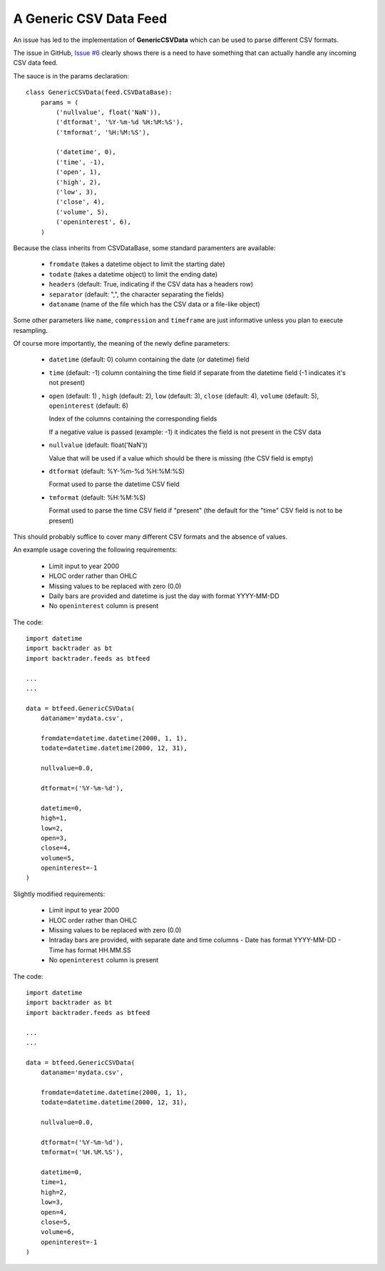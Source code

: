 
A Generic CSV Data Feed
-----------------------

.. post:: Aug 4, 2015
   :author: mementum
   :image: 1
   :redirect: posts/2015-08-04

An issue has led to the implementation of **GenericCSVData** which can be used
to parse different CSV formats.

The issue in GitHub, `Issue #6
<https://github.com/mementum/backtrader/issues/6>`_ clearly shows there is a
need to have something that can actually handle any incoming CSV data feed.

The sauce is in the params declaration::

    class GenericCSVData(feed.CSVDataBase):
        params = (
            ('nullvalue', float('NaN')),
	    ('dtformat', '%Y-%m-%d %H:%M:%S'),
	    ('tmformat', '%H:%M:%S'),

	    ('datetime', 0),
	    ('time', -1),
	    ('open', 1),
	    ('high', 2),
	    ('low', 3),
	    ('close', 4),
	    ('volume', 5),
	    ('openinterest', 6),
	)

Because the class inherits from CSVDataBase, some standard paramenters are
available:

  - ``fromdate`` (takes a datetime object to limit the starting date)
  - ``todate`` (takes a datetime object) to limit the ending date)

  - ``headers`` (default: True, indicating if the CSV data has a headers row)
  - ``separator`` (default: ",", the character separating the fields)

  - ``dataname`` (name of the file which has the CSV data or a file-like object)

Some other parameters like ``name``, ``compression`` and ``timeframe`` are just
informative unless you plan to execute resampling.

Of course more importantly, the meaning of the newly define parameters:

  - ``datetime`` (default: 0) column containing the date (or datetime) field

  - ``time`` (default: -1) column containing the time field if separate from the
    datetime field (-1 indicates it's not present)

  - ``open`` (default: 1) , ``high`` (default: 2), ``low`` (default: 3),
    ``close`` (default: 4), ``volume`` (default: 5), ``openinterest``
    (default: 6)

    Index of the columns containing the corresponding fields

    If a negative value is passed (example: -1) it indicates the field is not
    present in the CSV data

  - ``nullvalue`` (default: float('NaN'))

    Value that will be used if a value which should be there is missing (the CSV
    field is empty)

  - ``dtformat`` (default: %Y-%m-%d %H:%M:%S)

    Format used to parse the datetime CSV field

  - ``tmformat`` (default: %H:%M:%S)

    Format used to parse the time CSV field if "present" (the default for the
    "time" CSV field is not to be present)

This should probably suffice to cover many different CSV formats and the absence
of values.

An example usage covering the following requirements:

  - Limit input to year 2000
  - HLOC order rather than OHLC
  - Missing values to be replaced with zero (0.0)
  - Daily bars are provided and datetime is just the day with format YYYY-MM-DD
  - No ``openinterest`` column is present

The code::

  import datetime
  import backtrader as bt
  import backtrader.feeds as btfeed

  ...
  ...

  data = btfeed.GenericCSVData(
      dataname='mydata.csv',

      fromdate=datetime.datetime(2000, 1, 1),
      todate=datetime.datetime(2000, 12, 31),

      nullvalue=0.0,

      dtformat=('%Y-%m-%d'),

      datetime=0,
      high=1,
      low=2,
      open=3,
      close=4,
      volume=5,
      openinterest=-1
  )

Slightly modified requirements:

  - Limit input to year 2000
  - HLOC order rather than OHLC
  - Missing values to be replaced with zero (0.0)
  - Intraday bars are provided, with separate date and time columns
    - Date has format YYYY-MM-DD
    - Time has format HH.MM.SS
  - No ``openinterest`` column is present

The code::

  import datetime
  import backtrader as bt
  import backtrader.feeds as btfeed

  ...
  ...

  data = btfeed.GenericCSVData(
      dataname='mydata.csv',

      fromdate=datetime.datetime(2000, 1, 1),
      todate=datetime.datetime(2000, 12, 31),

      nullvalue=0.0,

      dtformat=('%Y-%m-%d'),
      tmformat=('%H.%M.%S'),

      datetime=0,
      time=1,
      high=2,
      low=3,
      open=4,
      close=5,
      volume=6,
      openinterest=-1
  )
